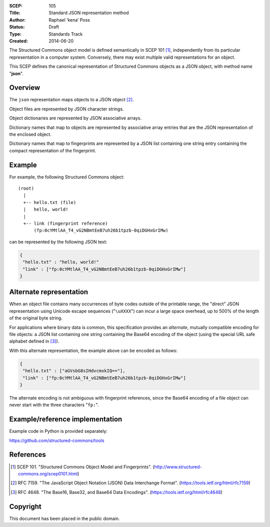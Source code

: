 :SCEP: 105
:Title: Standard JSON representation method
:Author: Raphael ‘kena’ Poss
:Status: Draft
:Type: Standards Track
:Created: 2014-06-20

The Structured Commons object model is defined semantically in SCEP
101 [#SCEP-101]_, independently from its particular representation in a
computer system. Conversely, there may exist multiple valid
representations for an object.

This SCEP defines the canonical representation of Structured
Commons objects as a JSON object, with method name "**json**".

Overview
========

The ``json`` representation maps objects to a JSON object [#JSON]_.

Object files are represented by JSON character strings.

Object dictionaries are represented by JSON associative arrays.

Dictionary names that map to objects are represented by
associative array entries that are the JSON representation
of the enclosed object.

Dictionary names that map to fingerprints are represented by a JSON
list containing one string entry containing the compact representation
of the fingerprint.

Example
=======

For example, the following Structured Commons object::

   (root)
     |
     +-- hello.txt (file)
     |   hello, world!
     |
     +-- link (fingerprint reference)
         (fp:0cYMtlAA_T4_vG2NBmtEeB7uh26b1tpzb-0qiDGHxGrIMw)

can be represented by the following JSON text:

.. code:: json

    {
     "hello.txt" : "hello, world!"
     "link" : ["fp:0cYMtlAA_T4_vG2NBmtEeB7uh26b1tpzb-0qiDGHxGrIMw"]
    }

Alternate representation
========================

When an object file contains many occurrences of byte codes outside of the
printable range, the "direct" JSON representation using Unicode escape sequences ("``\uXXXX``")
can incur a large space overhead, up to 500% of the length of the original byte string.

For applications where binary data is common, this specification provides an
*alternate*, mutually compatible encoding for file objects: a
JSON list containing one string containing the Base64 encoding
of the object (using the special URL safe alphabet defined in [#BASE]_).

With this alternate representation, the example above can be encoded
as follows:

.. code:: json

    {
     "hello.txt" : ["aGVsbG8sIHdvcmxkIQ=="],
     "link" : ["fp:0cYMtlAA_T4_vG2NBmtEeB7uh26b1tpzb-0qiDGHxGrIMw"]
    }

The alternate encoding is not ambiguous with fingerprint references,
since the Base64 encoding of a file object can never start with the
three characters "``fp:``".

Example/reference implementation
================================

Example code in Python is provided separately:

https://github.com/structured-commons/tools

References
==========

.. [#SCEP-101] SCEP 101. "Structured Commons Object Model and Fingerprints".
   (http://www.structured-commons.org/scep0101.html)

.. [#JSON] RFC 7159. "The JavaScript Object Notation (JSON) Data Interchange Format".
   (https://tools.ietf.org/html/rfc7159)

.. [#BASE] RFC 4648. "The Base16, Base32, and Base64 Data Encodings".
   (https://tools.ietf.org/html/rfc4648)

Copyright
=========

This document has been placed in the public domain.


..
   Local Variables:
   mode: rst
   indent-tabs-mode: nil
   sentence-end-double-space: t
   fill-column: 70
   coding: utf-8
   End:
